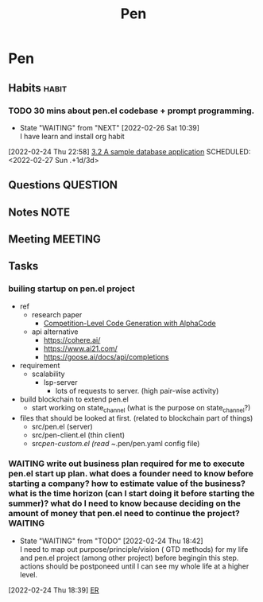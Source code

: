 #+TITLE: Pen
#+FILETAGS: pen PERSONAL @sideproject

* Pen
** Habits :habit:
:PROPERTIES:
:CATEGORY: Habit
:LOGGING: DONE(!)
:ARCHIVE:  %s_archive::* Habits
:END:
*** TODO 30 mins about pen.el codebase + prompt programming.
:LOGBOOK:
- State "TODO"       from "DONE"       [2022-02-26 Sat 16:56]
:END:
- State "WAITING"    from "NEXT"       [2022-02-26 Sat 10:39] \\
  I have learn and install org habit
[2022-02-24 Thu 22:58]
[[file:~/org/notes/books/database/fundamentals-of-database-systems-note.org::*3.2 A sample database application][3.2 A sample database application]]
SCHEDULED: <2022-02-27 Sun .+1d/3d>
:PROPERTIES:
:STYLE: habit
:REPEAT_TO_STATE: NEXT
:END:
** Questions :QUESTION:
** Notes :NOTE:
** Meeting :MEETING:
** Tasks
*** builing startup on pen.el project
- ref
  - research paper
    - [[https://storage.googleapis.com/deepmind-media/AlphaCode/competition_level_code_generation_with_alphacode.pdf][Competition-Level Code Generation with AlphaCode]]
  - api alternative
    - https://cohere.ai/
    - https://www.ai21.com/
    - https://goose.ai/docs/api/completions

- requirement
  - scalability
    - lsp-server
      - lots of requests to server. (high pair-wise activity)
- build blockchain to extend pen.el
  - start working on state_channel (what is the purpose on state_channel?)
- files that should be looked at first. (related to blockchain part of things)
  - src/pen.el (server)
  - src/pen-client.el (thin client)
  - src/pen-custom.el (read ~/.pen/pen.yaml config file)

*** WAITING write out business plan required for me to execute pen.el start up plan. what does a founder need to know before starting a company? how to estimate value of the business? what is the time horizon (can I start doing it before starting the summer)? what do I need to know because deciding on the amount of money that pen.el need to continue the project? :WAITING:
SCHEDULED: <2022-03-01 Tue>
- State "WAITING"    from "TODO"       [2022-02-24 Thu 18:42] \\
  I need to map out purpose/principle/vision ( GTD methods) for my life and pen.el project (among other project) before begingin this step. actions should be postponeed until I can see my whole life at a higher level.
:LOGBOOK:
CLOCK: [2022-02-24 Thu 18:39]--[2022-02-24 Thu 18:41] =>  0:02
:END:
[2022-02-24 Thu 18:39]
[[file:~/org/notes/database-note.org::*ER][ER]]
